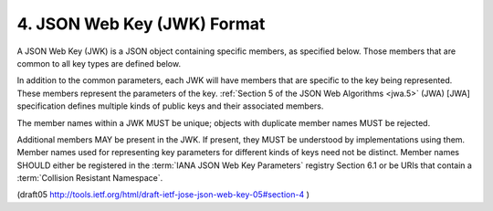 4. JSON Web Key (JWK) Format
=============================================

A JSON Web Key (JWK) is a JSON object containing specific members, 
as specified below.  
Those members that are common to all key types are defined below.

In addition to the common parameters, 
each JWK will have members that are specific to the key being represented.  
These members represent the parameters of the key.  
:ref:`Section 5 of the JSON Web Algorithms <jwa.5>` (JWA) [JWA] specification 
defines multiple kinds of public keys and their associated members.

The member names within a JWK MUST be unique; 
objects with duplicate member names MUST be rejected.

Additional members MAY be present in the JWK.  
If present, 
they MUST be understood by implementations using them.  
Member names used for representing key parameters for different kinds of keys 
need not be distinct.  
Member names SHOULD either be registered in the :term:`IANA JSON Web Key Parameters` registry Section 6.1 
or be URIs that contain a :term:`Collision Resistant Namespace`.

(draft05 http://tools.ietf.org/html/draft-ietf-jose-json-web-key-05#section-4 )
